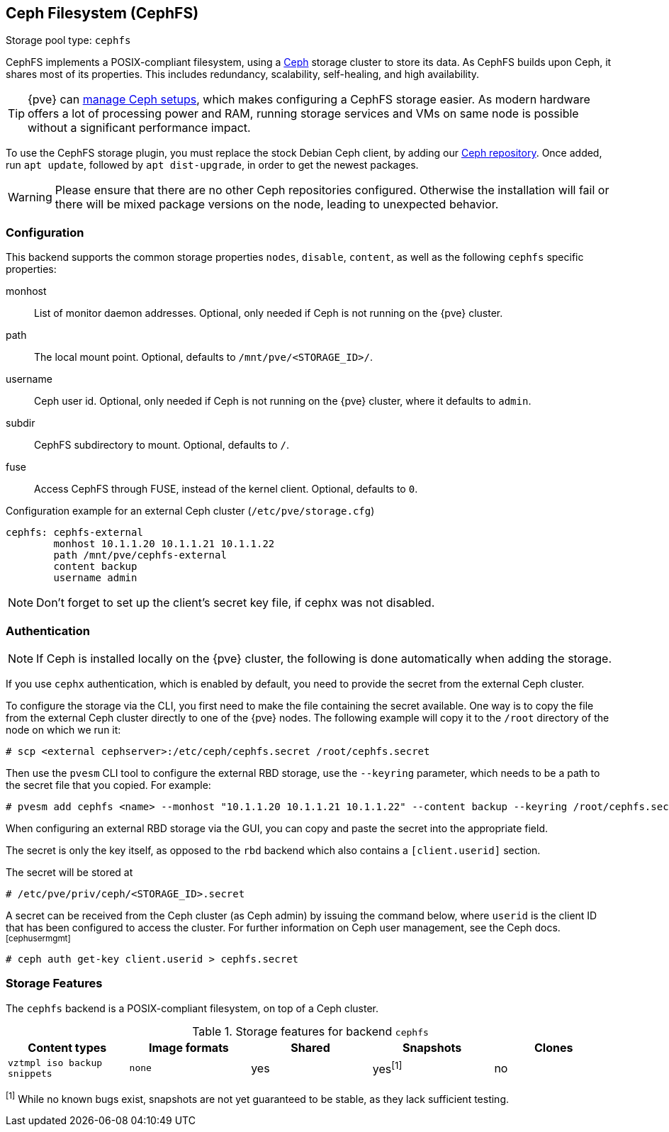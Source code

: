 [[storage_cephfs]]
Ceph Filesystem (CephFS)
------------------------
ifdef::wiki[]
:pve-toplevel:
:title: Storage: CephFS
endif::wiki[]

Storage pool type: `cephfs`

CephFS implements a POSIX-compliant filesystem, using a https://ceph.com[Ceph]
storage cluster to store its data. As CephFS builds upon Ceph, it shares most of
its properties. This includes redundancy, scalability, self-healing, and high
availability.

TIP: {pve} can xref:chapter_pveceph[manage Ceph setups], which makes
configuring a CephFS storage easier. As modern hardware offers a lot of
processing power and RAM, running storage services and VMs on same node is
possible without a significant performance impact.

To use the CephFS storage plugin, you must replace the stock Debian Ceph client,
by adding our xref:sysadmin_package_repositories_ceph[Ceph repository].
Once added, run `apt update`, followed by `apt dist-upgrade`, in order to get
the newest packages.

WARNING: Please ensure that there are no other Ceph repositories configured.
Otherwise the installation will fail or there will be mixed package versions on
the node, leading to unexpected behavior.

[[storage_cephfs_config]]
Configuration
~~~~~~~~~~~~~

This backend supports the common storage properties `nodes`,
`disable`, `content`, as well as the following `cephfs` specific properties:

monhost::

List of monitor daemon addresses. Optional, only needed if Ceph is not running
on the {pve} cluster.

path::

The local mount point. Optional, defaults to `/mnt/pve/<STORAGE_ID>/`.

username::

Ceph user id. Optional, only needed if Ceph is not running on the {pve} cluster,
where it defaults to `admin`.

subdir::

CephFS subdirectory to mount. Optional, defaults to `/`.

fuse::

Access CephFS through FUSE, instead of the kernel client. Optional, defaults
to `0`.

.Configuration example for an external Ceph cluster (`/etc/pve/storage.cfg`)
----
cephfs: cephfs-external
        monhost 10.1.1.20 10.1.1.21 10.1.1.22
        path /mnt/pve/cephfs-external
        content backup
        username admin
----
NOTE: Don't forget to set up the client's secret key file, if cephx was not
disabled.

Authentication
~~~~~~~~~~~~~~

NOTE: If Ceph is installed locally on the {pve} cluster, the following is done
automatically when adding the storage.

If you use `cephx` authentication, which is enabled by default, you need to
provide the secret from the external Ceph cluster.

To configure the storage via the CLI, you first need to make the file
containing the secret available. One way is to copy the file from the external
Ceph cluster directly to one of the {pve} nodes. The following example will
copy it to the `/root` directory of the node on which we run it:

----
# scp <external cephserver>:/etc/ceph/cephfs.secret /root/cephfs.secret
----

Then use the `pvesm` CLI tool to configure the external RBD storage, use the
`--keyring` parameter, which needs to be a path to the secret file that you
copied.  For example:

----
# pvesm add cephfs <name> --monhost "10.1.1.20 10.1.1.21 10.1.1.22" --content backup --keyring /root/cephfs.secret
----

When configuring an external RBD storage via the GUI, you can copy and paste
the secret into the appropriate field.

The secret is only the key itself, as opposed to the `rbd` backend which also
contains a `[client.userid]` section.

The secret will be stored at

----
# /etc/pve/priv/ceph/<STORAGE_ID>.secret
----

A secret can be received from the Ceph cluster (as Ceph admin) by issuing the
command below, where `userid` is the client ID that has been configured to
access the cluster. For further information on Ceph user management, see the
Ceph docs.footnoteref:[cephusermgmt]

----
# ceph auth get-key client.userid > cephfs.secret
----

Storage Features
~~~~~~~~~~~~~~~~

The `cephfs` backend is a POSIX-compliant filesystem, on top of a Ceph cluster.

.Storage features for backend `cephfs`
[width="100%",cols="m,m,3*d",options="header"]
|==============================================================================
|Content types              |Image formats  |Shared |Snapshots |Clones
|vztmpl iso backup snippets |none           |yes    |yes^[1]^  |no
|==============================================================================
^[1]^ While no known bugs exist, snapshots are not yet guaranteed to be stable,
as they lack sufficient testing.

ifdef::wiki[]

See Also
~~~~~~~~

* link:/wiki/Storage[Storage]

endif::wiki[]

